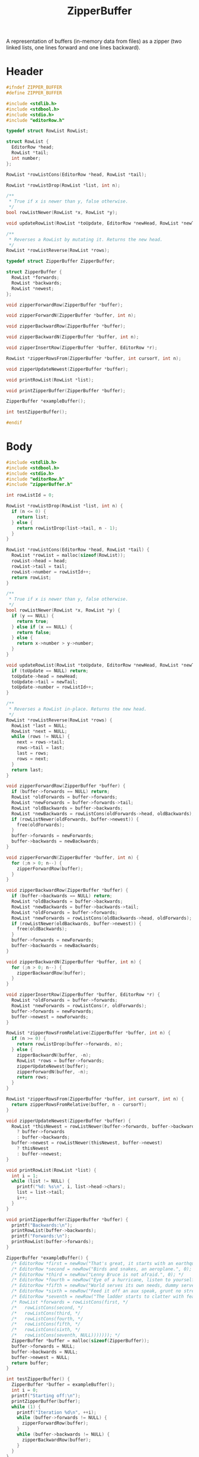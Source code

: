 #+Title: ZipperBuffer

A representation of buffers (in-memory data from files) as a zipper (two linked
lists, one lines forward and one lines backward).

* Header
  #+begin_src C :tangle ../tangled/zipperBuffer.h :mkdirp yes
    #ifndef ZIPPER_BUFFER
    #define ZIPPER_BUFFER

    #include <stdlib.h>
    #include <stdbool.h>
    #include <stdio.h>
    #include "editorRow.h"

    typedef struct RowList RowList;

    struct RowList {
      EditorRow *head;
      RowList *tail;
      int number;
    };

    RowList *rowListCons(EditorRow *head, RowList *tail);

    RowList *rowListDrop(RowList *list, int n);

    /**
     * True if x is newer than y, false otherwise.
     */
    bool rowListNewer(RowList *x, RowList *y);

    void updateRowList(RowList *toUpdate, EditorRow *newHead, RowList *newTail);

    /**
     * Reverses a RowList by mutating it. Returns the new head.
     */
    RowList *rowListReverse(RowList *rows);

    typedef struct ZipperBuffer ZipperBuffer;

    struct ZipperBuffer {
      RowList *forwards;
      RowList *backwards;
      RowList *newest;
    };

    void zipperForwardRow(ZipperBuffer *buffer);

    void zipperForwardN(ZipperBuffer *buffer, int n);

    void zipperBackwardRow(ZipperBuffer *buffer);

    void zipperBackwardN(ZipperBuffer *buffer, int n);

    void zipperInsertRow(ZipperBuffer *buffer, EditorRow *r);

    RowList *zipperRowsFrom(ZipperBuffer *buffer, int cursorY, int n);

    void zipperUpdateNewest(ZipperBuffer *buffer);

    void printRowList(RowList *list);

    void printZipperBuffer(ZipperBuffer *buffer);

    ZipperBuffer *exampleBuffer();

    int testZipperBuffer();

    #endif
  #+end_src
* Body
  #+begin_src C :tangle ../tangled/zipperBuffer.c :mkdirp yes
  #include <stdlib.h>
  #include <stdbool.h>
  #include <stdio.h>
  #include "editorRow.h"
  #include "zipperBuffer.h"

  int rowListId = 0;

  RowList *rowListDrop(RowList *list, int n) {
    if (n <= 0) {
      return list;
    } else {
      return rowListDrop(list->tail, n - 1);
    }
  }

  RowList *rowListCons(EditorRow *head, RowList *tail) {
    RowList *rowList = malloc(sizeof(RowList));
    rowList->head = head;
    rowList->tail = tail;
    rowList->number = rowListId++;
    return rowList;
  }

  /**
   ,* True if x is newer than y, false otherwise.
   ,*/
  bool rowListNewer(RowList *x, RowList *y) {
    if (y == NULL) {
      return true;
    } else if (x == NULL) {
      return false;
    } else {
      return x->number > y->number;
    }
  }

  void updateRowList(RowList *toUpdate, EditorRow *newHead, RowList *newTail) {
    if (toUpdate == NULL) return;
    toUpdate->head = newHead;
    toUpdate->tail = newTail;
    toUpdate->number = rowListId++;
  }

  /**
   ,* Reverses a RowList in-place. Returns the new head.
   ,*/
  RowList *rowListReverse(RowList *rows) {
    RowList *last = NULL;
    RowList *next = NULL;
    while (rows != NULL) {
      next = rows->tail;
      rows->tail = last;
      last = rows;
      rows = next;
    }
    return last;
  }

  void zipperForwardRow(ZipperBuffer *buffer) {
    if (buffer->forwards == NULL) return;
    RowList *oldForwards = buffer->forwards;
    RowList *newForwards = buffer->forwards->tail;
    RowList *oldBackwards = buffer->backwards;
    RowList *newBackwards = rowListCons(oldForwards->head, oldBackwards);
    if (rowListNewer(oldForwards, buffer->newest)) {
      free(oldForwards);
    }
    buffer->forwards = newForwards;
    buffer->backwards = newBackwards;
  }

  void zipperForwardN(ZipperBuffer *buffer, int n) {
    for (;n > 0; n--) {
      zipperForwardRow(buffer);
    }
  }

  void zipperBackwardRow(ZipperBuffer *buffer) {
    if (buffer->backwards == NULL) return;
    RowList *oldBackwards = buffer->backwards;
    RowList *newBackwards = buffer->backwards->tail;
    RowList *oldForwards = buffer->forwards;
    RowList *newForwards = rowListCons(oldBackwards->head, oldForwards);
    if (rowListNewer(oldBackwards, buffer->newest)) {
      free(oldBackwards);
    }
    buffer->forwards = newForwards;
    buffer->backwards = newBackwards;
  }

  void zipperBackwardN(ZipperBuffer *buffer, int n) {
    for (;n > 0; n--) {
      zipperBackwardRow(buffer);
    }
  }

  void zipperInsertRow(ZipperBuffer *buffer, EditorRow *r) {
    RowList *oldForwards = buffer->forwards;
    RowList *newForwards = rowListCons(r, oldForwards);
    buffer->forwards = newForwards;
    buffer->newest = newForwards;
  }

  RowList *zipperRowsFromRelative(ZipperBuffer *buffer, int n) {
    if (n >= 0) {
      return rowListDrop(buffer->forwards, n);
    } else {
      zipperBackwardN(buffer, -n);
      RowList *rows = buffer->forwards;
      zipperUpdateNewest(buffer);
      zipperForwardN(buffer, -n);
      return rows;
    }
  }

  RowList *zipperRowsFrom(ZipperBuffer *buffer, int cursorY, int n) {
    return zipperRowsFromRelative(buffer, n - cursorY);
  }

  void zipperUpdateNewest(ZipperBuffer *buffer) {
    RowList *thisNewest = rowListNewer(buffer->forwards, buffer->backwards)
      ? buffer->forwards
      : buffer->backwards;
    buffer->newest = rowListNewer(thisNewest, buffer->newest)
      ? thisNewest
      : buffer->newest;
  }

  void printRowList(RowList *list) {
    int i = 1;
    while (list != NULL) {
      printf("%d: %s\n", i, list->head->chars);
      list = list->tail;
      i++;
    }
  }

  void printZipperBuffer(ZipperBuffer *buffer) {
    printf("Backwards:\n");
    printRowList(buffer->backwards);
    printf("Forwards:\n");
    printRowList(buffer->forwards);
  }

  ZipperBuffer *exampleBuffer() {
    /* EditorRow *first = newRow("That's great, it starts with an earthquake.", 0); */
    /* EditorRow *second = newRow("Birds and snakes, an aeroplane.", 0); */
    /* EditorRow *third = newRow("Lenny Bruce is not afraid.", 0); */
    /* EditorRow *fourth = newRow("Eye of a hurricane, listen to yourself churn,", 0); */
    /* EditorRow *fifth = newRow("World serves its own needs, dummy serve your own needs", 0); */
    /* EditorRow *sixth = newRow("Feed it off an aux speak, grunt no strength", 0); */
    /* EditorRow *seventh = newRow("The ladder starts to clatter with fear of fight, down height", 0); */
    /* RowList *forwards = rowListCons(first, */
    /*   rowListCons(second, */
    /*   rowListCons(third, */
    /*   rowListCons(fourth, */
    /*   rowListCons(fifth, */
    /*   rowListCons(sixth, */
    /*   rowListCons(seventh, NULL))))))); */
    ZipperBuffer *buffer = malloc(sizeof(ZipperBuffer));
    buffer->forwards = NULL;
    buffer->backwards = NULL;
    buffer->newest = NULL;
    return buffer;
  }

  int testZipperBuffer() {
    ZipperBuffer *buffer = exampleBuffer();
    int i = 0;
    printf("Starting off:\n");
    printZipperBuffer(buffer);
    while (1) {
      printf("Iteration %d\n", ++i);
      while (buffer->forwards != NULL) {
        zipperForwardRow(buffer);
      }
      while (buffer->backwards != NULL) {
        zipperBackwardRow(buffer);
      }
    }
  }
  #+end_src
